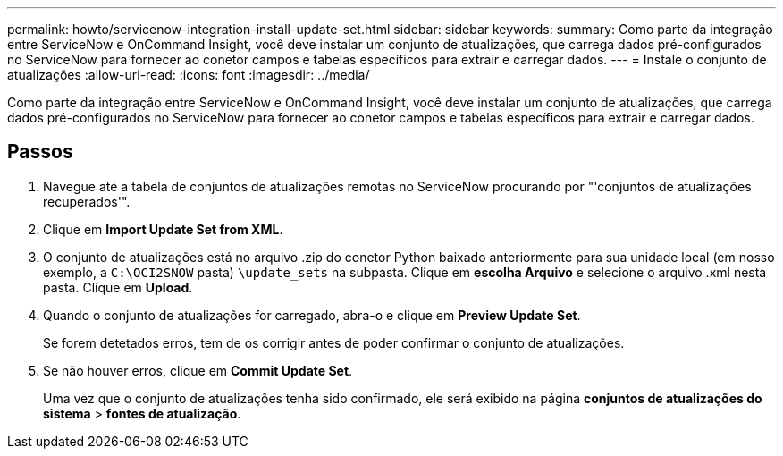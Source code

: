 ---
permalink: howto/servicenow-integration-install-update-set.html 
sidebar: sidebar 
keywords:  
summary: Como parte da integração entre ServiceNow e OnCommand Insight, você deve instalar um conjunto de atualizações, que carrega dados pré-configurados no ServiceNow para fornecer ao conetor campos e tabelas específicos para extrair e carregar dados. 
---
= Instale o conjunto de atualizações
:allow-uri-read: 
:icons: font
:imagesdir: ../media/


[role="lead"]
Como parte da integração entre ServiceNow e OnCommand Insight, você deve instalar um conjunto de atualizações, que carrega dados pré-configurados no ServiceNow para fornecer ao conetor campos e tabelas específicos para extrair e carregar dados.



== Passos

. Navegue até a tabela de conjuntos de atualizações remotas no ServiceNow procurando por "'conjuntos de atualizações recuperados'".
. Clique em *Import Update Set from XML*.
. O conjunto de atualizações está no arquivo .zip do conetor Python baixado anteriormente para sua unidade local (em nosso exemplo, a `C:\OCI2SNOW` pasta) `\update_sets` na subpasta. Clique em *escolha Arquivo* e selecione o arquivo .xml nesta pasta. Clique em *Upload*.
. Quando o conjunto de atualizações for carregado, abra-o e clique em *Preview Update Set*.
+
Se forem detetados erros, tem de os corrigir antes de poder confirmar o conjunto de atualizações.

. Se não houver erros, clique em *Commit Update Set*.
+
Uma vez que o conjunto de atualizações tenha sido confirmado, ele será exibido na página *conjuntos de atualizações do sistema* > *fontes de atualização*.


